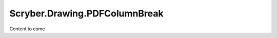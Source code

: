 ==============================
Scryber.Drawing.PDFColumnBreak
==============================

Content to come